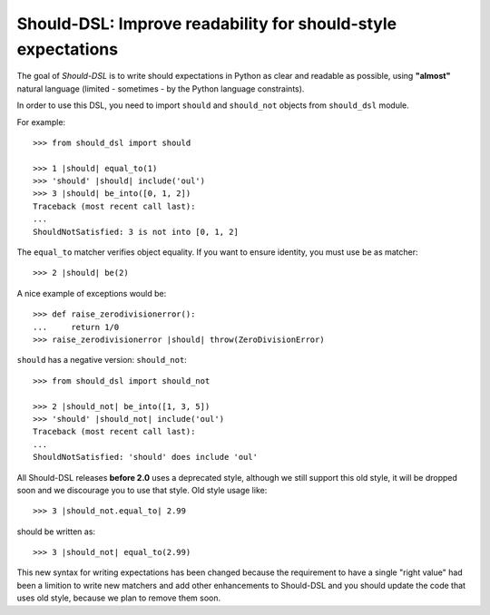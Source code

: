 =============================================================
Should-DSL: Improve readability for should-style expectations
=============================================================

The goal of *Should-DSL* is to write should expectations in Python as clear and readable as possible, using **"almost"** natural language (limited - sometimes - by the Python language constraints).

In order to use this DSL, you need to import ``should`` and ``should_not`` objects from ``should_dsl`` module.

For example::

    >>> from should_dsl import should

    >>> 1 |should| equal_to(1)
    >>> 'should' |should| include('oul')
    >>> 3 |should| be_into([0, 1, 2])
    Traceback (most recent call last):
    ...
    ShouldNotSatisfied: 3 is not into [0, 1, 2]


The ``equal_to`` matcher verifies object equality. If you want to ensure identity, you must use ``be`` as matcher::

    >>> 2 |should| be(2)


A nice example of exceptions would be::

    >>> def raise_zerodivisionerror():
    ...     return 1/0
    >>> raise_zerodivisionerror |should| throw(ZeroDivisionError)


``should`` has a negative version: ``should_not``::

    >>> from should_dsl import should_not

    >>> 2 |should_not| be_into([1, 3, 5])
    >>> 'should' |should_not| include('oul')
    Traceback (most recent call last):
    ...
    ShouldNotSatisfied: 'should' does include 'oul'



All Should-DSL releases **before 2.0** uses a deprecated style, although we still support this old style, it will be dropped soon and we discourage you to use that style. Old style usage like::

    >>> 3 |should_not.equal_to| 2.99

should be written as::

    >>> 3 |should_not| equal_to(2.99)


This new syntax for writing expectations has been changed because the requirement to have a single "right value" had been a limition to write new matchers and add other enhancements to Should-DSL and you should update the code that uses old style, because we plan to remove them soon.

